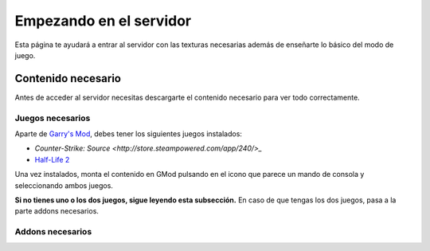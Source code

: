 
Empezando en el servidor
========================

Esta página te ayudará a entrar al servidor con las texturas necesarias además de enseñarte lo básico del modo de juego.

Contenido necesario
-------------------

Antes de acceder al servidor necesitas descargarte el contenido necesario para ver todo correctamente.

Juegos necesarios
^^^^^^^^^^^^^^^^^

Aparte de `Garry's Mod <http://store.steampowered.com/app/4000>`_, debes tener los siguientes juegos instalados:

* `Counter-Strike: Source <http://store.steampowered.com/app/240/>_`
* `Half-Life 2 <http://store.steampowered.com/app/220/>`_

Una vez instalados, monta el contenido en GMod pulsando en el icono que parece un mando de consola y seleccionando ambos juegos.

.. image:: img/gamemount.png

**Si no tienes uno o los dos juegos, sigue leyendo esta subsección.** En caso de que tengas los dos juegos, pasa a la parte addons necesarios.


Addons necesarios
^^^^^^^^^^^^^^^^^

